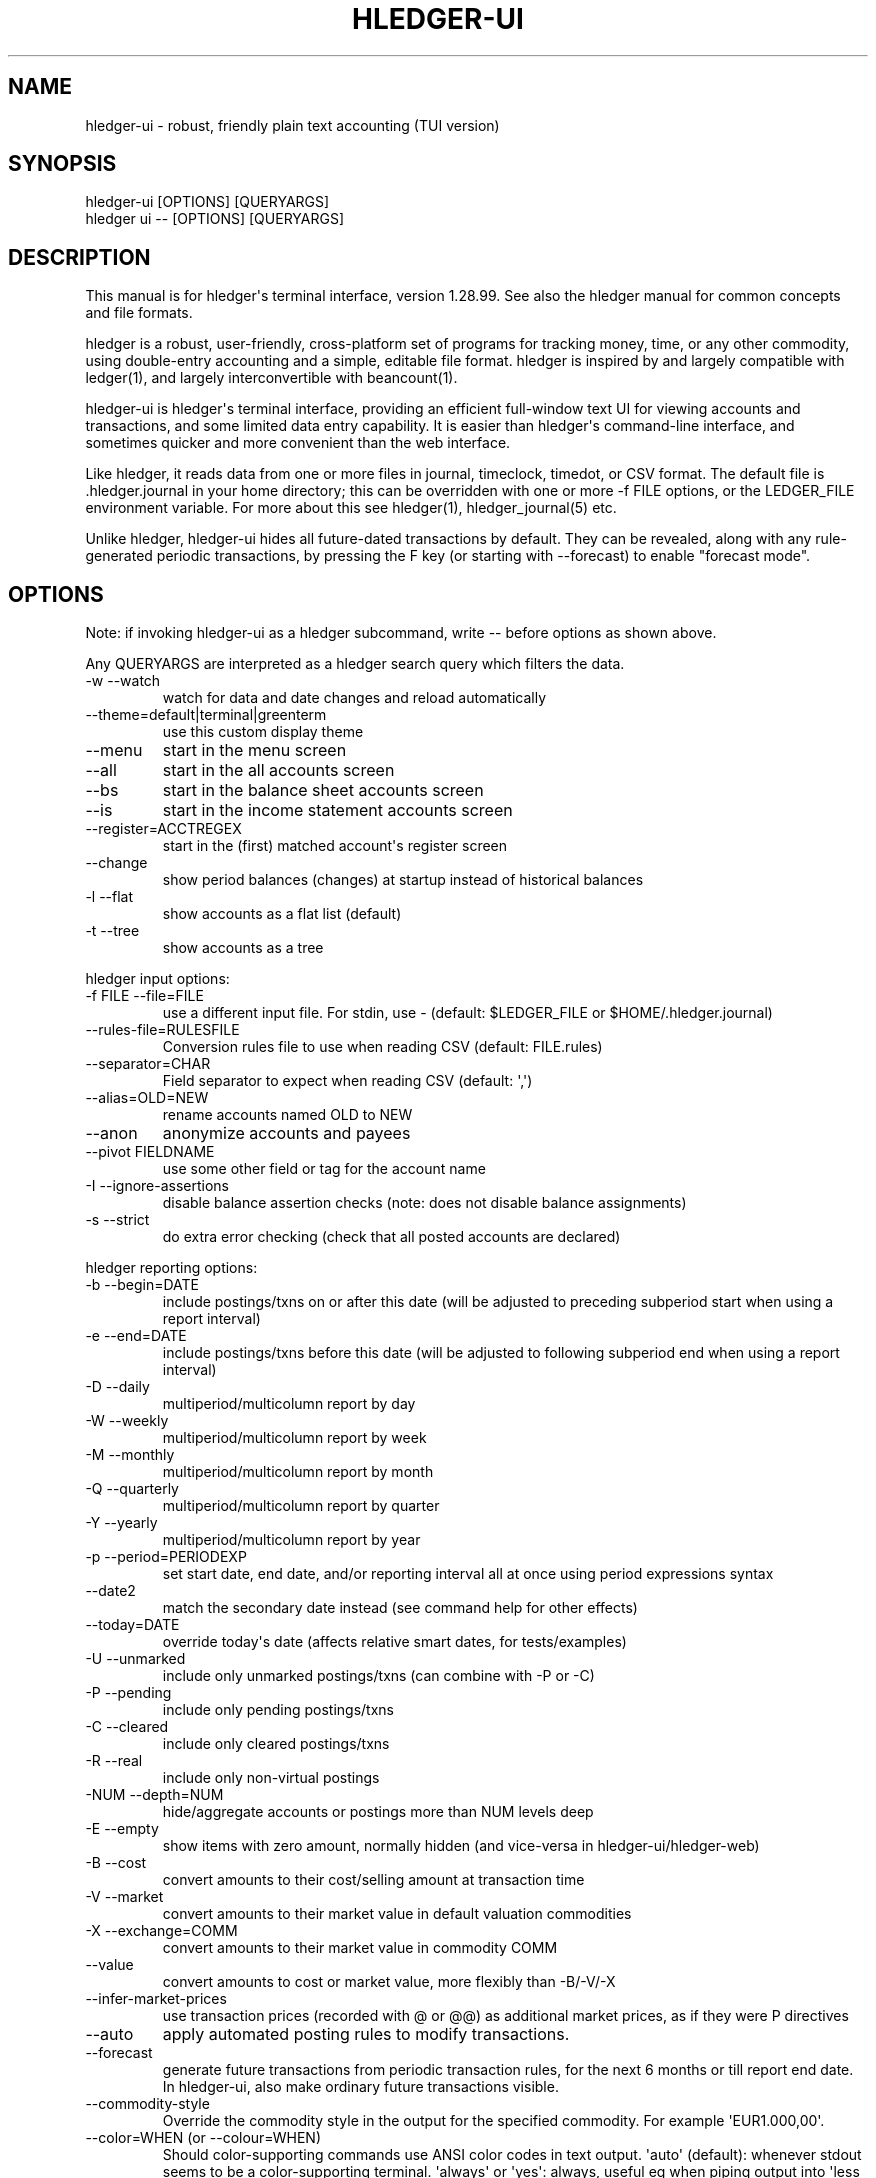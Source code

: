 
.TH "HLEDGER-UI" "1" "December 2022" "hledger-ui-1.28.99 " "hledger User Manuals"



.SH NAME
.PP
hledger-ui - robust, friendly plain text accounting (TUI version)
.SH SYNOPSIS
.PP
\f[V]hledger-ui [OPTIONS] [QUERYARGS]\f[R]
.PD 0
.P
.PD
\f[V]hledger ui -- [OPTIONS] [QUERYARGS]\f[R]
.SH DESCRIPTION
.PP
This manual is for hledger\[aq]s terminal interface, version 1.28.99.
See also the hledger manual for common concepts and file formats.
.PP
hledger is a robust, user-friendly, cross-platform set of programs for
tracking money, time, or any other commodity, using double-entry
accounting and a simple, editable file format.
hledger is inspired by and largely compatible with ledger(1), and
largely interconvertible with beancount(1).
.PP
hledger-ui is hledger\[aq]s terminal interface, providing an efficient
full-window text UI for viewing accounts and transactions, and some
limited data entry capability.
It is easier than hledger\[aq]s command-line interface, and sometimes
quicker and more convenient than the web interface.
.PP
Like hledger, it reads data from one or more files in journal,
timeclock, timedot, or CSV format.
The default file is \f[V].hledger.journal\f[R] in your home directory;
this can be overridden with one or more \f[V]-f FILE\f[R] options, or
the \f[V]LEDGER_FILE\f[R] environment variable.
For more about this see hledger(1), hledger_journal(5) etc.
.PP
Unlike hledger, hledger-ui hides all future-dated transactions by
default.
They can be revealed, along with any rule-generated periodic
transactions, by pressing the F key (or starting with --forecast) to
enable \[dq]forecast mode\[dq].
.SH OPTIONS
.PP
Note: if invoking hledger-ui as a hledger subcommand, write \f[V]--\f[R]
before options as shown above.
.PP
Any QUERYARGS are interpreted as a hledger search query which filters
the data.
.TP
\f[V]-w --watch\f[R]
watch for data and date changes and reload automatically
.TP
\f[V]--theme=default|terminal|greenterm\f[R]
use this custom display theme
.TP
\f[V]--menu\f[R]
start in the menu screen
.TP
\f[V]--all\f[R]
start in the all accounts screen
.TP
\f[V]--bs\f[R]
start in the balance sheet accounts screen
.TP
\f[V]--is\f[R]
start in the income statement accounts screen
.TP
\f[V]--register=ACCTREGEX\f[R]
start in the (first) matched account\[aq]s register screen
.TP
\f[V]--change\f[R]
show period balances (changes) at startup instead of historical balances
.TP
\f[V]-l --flat\f[R]
show accounts as a flat list (default)
.TP
\f[V]-t --tree\f[R]
show accounts as a tree
.PP
hledger input options:
.TP
\f[V]-f FILE --file=FILE\f[R]
use a different input file.
For stdin, use - (default: \f[V]$LEDGER_FILE\f[R] or
\f[V]$HOME/.hledger.journal\f[R])
.TP
\f[V]--rules-file=RULESFILE\f[R]
Conversion rules file to use when reading CSV (default: FILE.rules)
.TP
\f[V]--separator=CHAR\f[R]
Field separator to expect when reading CSV (default: \[aq],\[aq])
.TP
\f[V]--alias=OLD=NEW\f[R]
rename accounts named OLD to NEW
.TP
\f[V]--anon\f[R]
anonymize accounts and payees
.TP
\f[V]--pivot FIELDNAME\f[R]
use some other field or tag for the account name
.TP
\f[V]-I --ignore-assertions\f[R]
disable balance assertion checks (note: does not disable balance
assignments)
.TP
\f[V]-s --strict\f[R]
do extra error checking (check that all posted accounts are declared)
.PP
hledger reporting options:
.TP
\f[V]-b --begin=DATE\f[R]
include postings/txns on or after this date (will be adjusted to
preceding subperiod start when using a report interval)
.TP
\f[V]-e --end=DATE\f[R]
include postings/txns before this date (will be adjusted to following
subperiod end when using a report interval)
.TP
\f[V]-D --daily\f[R]
multiperiod/multicolumn report by day
.TP
\f[V]-W --weekly\f[R]
multiperiod/multicolumn report by week
.TP
\f[V]-M --monthly\f[R]
multiperiod/multicolumn report by month
.TP
\f[V]-Q --quarterly\f[R]
multiperiod/multicolumn report by quarter
.TP
\f[V]-Y --yearly\f[R]
multiperiod/multicolumn report by year
.TP
\f[V]-p --period=PERIODEXP\f[R]
set start date, end date, and/or reporting interval all at once using
period expressions syntax
.TP
\f[V]--date2\f[R]
match the secondary date instead (see command help for other effects)
.TP
\f[V]--today=DATE\f[R]
override today\[aq]s date (affects relative smart dates, for
tests/examples)
.TP
\f[V]-U --unmarked\f[R]
include only unmarked postings/txns (can combine with -P or -C)
.TP
\f[V]-P --pending\f[R]
include only pending postings/txns
.TP
\f[V]-C --cleared\f[R]
include only cleared postings/txns
.TP
\f[V]-R --real\f[R]
include only non-virtual postings
.TP
\f[V]-NUM --depth=NUM\f[R]
hide/aggregate accounts or postings more than NUM levels deep
.TP
\f[V]-E --empty\f[R]
show items with zero amount, normally hidden (and vice-versa in
hledger-ui/hledger-web)
.TP
\f[V]-B --cost\f[R]
convert amounts to their cost/selling amount at transaction time
.TP
\f[V]-V --market\f[R]
convert amounts to their market value in default valuation commodities
.TP
\f[V]-X --exchange=COMM\f[R]
convert amounts to their market value in commodity COMM
.TP
\f[V]--value\f[R]
convert amounts to cost or market value, more flexibly than -B/-V/-X
.TP
\f[V]--infer-market-prices\f[R]
use transaction prices (recorded with \[at] or \[at]\[at]) as additional
market prices, as if they were P directives
.TP
\f[V]--auto\f[R]
apply automated posting rules to modify transactions.
.TP
\f[V]--forecast\f[R]
generate future transactions from periodic transaction rules, for the
next 6 months or till report end date.
In hledger-ui, also make ordinary future transactions visible.
.TP
\f[V]--commodity-style\f[R]
Override the commodity style in the output for the specified commodity.
For example \[aq]EUR1.000,00\[aq].
.TP
\f[V]--color=WHEN (or --colour=WHEN)\f[R]
Should color-supporting commands use ANSI color codes in text output.
\[aq]auto\[aq] (default): whenever stdout seems to be a color-supporting
terminal.
\[aq]always\[aq] or \[aq]yes\[aq]: always, useful eg when piping output
into \[aq]less -R\[aq].
\[aq]never\[aq] or \[aq]no\[aq]: never.
A NO_COLOR environment variable overrides this.
.TP
\f[V]--pretty[=WHEN]\f[R]
Show prettier output, e.g.
using unicode box-drawing characters.
Accepts \[aq]yes\[aq] (the default) or \[aq]no\[aq] (\[aq]y\[aq],
\[aq]n\[aq], \[aq]always\[aq], \[aq]never\[aq] also work).
If you provide an argument you must use \[aq]=\[aq], e.g.
\[aq]--pretty=yes\[aq].
.PP
When a reporting option appears more than once in the command line, the
last one takes precedence.
.PP
Some reporting options can also be written as query arguments.
.PP
hledger help options:
.TP
\f[V]-h --help\f[R]
show general or COMMAND help
.TP
\f[V]--man\f[R]
show general or COMMAND user manual with man
.TP
\f[V]--info\f[R]
show general or COMMAND user manual with info
.TP
\f[V]--version\f[R]
show general or ADDONCMD version
.TP
\f[V]--debug[=N]\f[R]
show debug output (levels 1-9, default: 1)
.PP
A \[at]FILE argument will be expanded to the contents of FILE, which
should contain one command line option/argument per line.
(To prevent this, insert a \f[V]--\f[R] argument before.)
.SH MOUSE
.PP
In most modern terminals, you can navigate through the screens with a
mouse or touchpad:
.IP \[bu] 2
Use mouse wheel or trackpad to scroll up and down
.IP \[bu] 2
Click on list items to go deeper
.IP \[bu] 2
Click on the left margin (column 0) to go back.
.SH KEYS
.PP
Keyboard gives more control.
.PP
\f[V]?\f[R] shows a help dialog listing all keys.
(Some of these also appear in the quick help at the bottom of each
screen.)
Press \f[V]?\f[R] again (or \f[V]ESCAPE\f[R], or \f[V]LEFT\f[R], or
\f[V]q\f[R]) to close it.
The following keys work on most screens:
.PP
The cursor keys navigate: \f[V]RIGHT\f[R] or \f[V]ENTER\f[R] goes
deeper, \f[V]LEFT\f[R] returns to the previous screen,
\f[V]UP\f[R]/\f[V]DOWN\f[R]/\f[V]PGUP\f[R]/\f[V]PGDN\f[R]/\f[V]HOME\f[R]/\f[V]END\f[R]
move up and down through lists.
Emacs-style
(\f[V]CTRL-p\f[R]/\f[V]CTRL-n\f[R]/\f[V]CTRL-f\f[R]/\f[V]CTRL-b\f[R])
and VI-style (\f[V]k\f[R],\f[V]j\f[R],\f[V]l\f[R],\f[V]h\f[R]) movement
keys are also supported.
A tip: movement speed is limited by your keyboard repeat rate, to move
faster you may want to adjust it.
(If you\[aq]re on a mac, the karabiner app is one way to do that.)
.PP
With shift pressed, the cursor keys adjust the report period, limiting
the transactions to be shown (by default, all are shown).
\f[V]SHIFT-DOWN/UP\f[R] steps downward and upward through these standard
report period durations: year, quarter, month, week, day.
Then, \f[V]SHIFT-LEFT/RIGHT\f[R] moves to the previous/next period.
\f[V]T\f[R] sets the report period to today.
With the \f[V]-w/--watch\f[R] option, when viewing a \[dq]current\[dq]
period (the current day, week, month, quarter, or year), the period will
move automatically to track the current date.
To set a non-standard period, you can use \f[V]/\f[R] and a
\f[V]date:\f[R] query.
.PP
\f[V]/\f[R] lets you set a general filter query limiting the data shown,
using the same query terms as in hledger and hledger-web.
While editing the query, you can use CTRL-a/e/d/k, BS, cursor keys;
press \f[V]ENTER\f[R] to set it, or \f[V]ESCAPE\f[R]to cancel.
There are also keys for quickly adjusting some common filters like
account depth and transaction status (see below).
\f[V]BACKSPACE\f[R] or \f[V]DELETE\f[R] removes all filters, showing all
transactions.
.PP
As mentioned above, by default hledger-ui hides future transactions -
both ordinary transactions recorded in the journal, and periodic
transactions generated by rule.
\f[V]F\f[R] toggles forecast mode, in which future/forecasted
transactions are shown.
.PP
\f[V]ESCAPE\f[R] resets the UI state and jumps back to the top screen,
restoring the app\[aq]s initial state at startup.
Or, it cancels minibuffer data entry or the help dialog.
.PP
\f[V]CTRL-l\f[R] redraws the screen and centers the selection if
possible (selections near the top won\[aq]t be centered, since we
don\[aq]t scroll above the top).
.PP
\f[V]g\f[R] reloads from the data file(s) and updates the current screen
and any previous screens.
(With large files, this could cause a noticeable pause.)
.PP
\f[V]I\f[R] toggles balance assertion checking.
Disabling balance assertions temporarily can be useful for
troubleshooting.
.PP
\f[V]a\f[R] runs command-line hledger\[aq]s add command, and reloads the
updated file.
This allows some basic data entry.
.PP
\f[V]A\f[R] is like \f[V]a\f[R], but runs the hledger-iadd tool, which
provides a terminal interface.
This key will be available if \f[V]hledger-iadd\f[R] is installed in
$path.
.PP
\f[V]E\f[R] runs $HLEDGER_UI_EDITOR, or $EDITOR, or a default
(\f[V]emacsclient -a \[dq]\[dq] -nw\f[R]) on the journal file.
With some editors (emacs, vi), the cursor will be positioned at the
current transaction when invoked from the register and transaction
screens, and at the error location (if possible) when invoked from the
error screen.
.PP
\f[V]B\f[R] toggles cost mode, showing amounts in their cost\[aq]s
commodity (like toggling the \f[V]-B/--cost\f[R] flag).
.PP
\f[V]V\f[R] toggles value mode, showing amounts\[aq] current market
value in their default valuation commodity (like toggling the
\f[V]-V/--market\f[R] flag).
Note, \[dq]current market value\[dq] means the value on the report end
date if specified, otherwise today.
To see the value on another date, you can temporarily set that as the
report end date.
Eg: to see a transaction as it was valued on july 30, go to the accounts
or register screen, press \f[V]/\f[R], and add \f[V]date:-7/30\f[R] to
the query.
.PP
At most one of cost or value mode can be active at once.
.PP
There\[aq]s not yet any visual reminder when cost or value mode is
active; for now pressing \f[V]b\f[R] \f[V]b\f[R] \f[V]v\f[R] should
reliably reset to normal mode.
.PP
\f[V]q\f[R] quits the application.
.PP
Additional screen-specific keys are described below.
.SH SCREENS
.PP
hledger-ui shows several different screens, described below.
It shows the \[dq]Balance sheet accounts\[dq] screen to start with,
except in the following situations:
.IP \[bu] 2
If no asset/liability/equity accounts can be detected, or if an account
query has been given on the command line, it starts in the \[dq]All
accounts\[dq] screen.
.IP \[bu] 2
If a starting screen is specified with --menu/--all/--bs/--is/--register
on the command line, it starts in that screen.
.PP
From any screen you can press \f[V]LEFT\f[R] or \f[V]ESC\f[R] to
navigate back to the top level \[dq]Menu\[dq] screen.
.SS Menu
.PP
The top-most screen.
From here you can navigate to three accounts screens:
.SS All accounts
.PP
This screen shows all accounts (possibly filtered by a query), and their
end balances on the date shown in the title bar (or their balance
changes in the period shown in the title bar, toggleable with
\f[V]H\f[R]).
It is like the \f[V]hledger balance\f[R] command.
.SS Balance sheet accounts
.PP
This screen shows asset, liability and equity accounts, if these can be
detected (see account types).
It always shows end balances.
It is like the \f[V]hledger balancesheetequity\f[R] command.
.SS Income statement accounts
.PP
This screen shows revenue and expense accounts.
It always shows balance changes.
It is like the \f[V]hledger incomestatement\f[R] command.
.PP
All of these accounts screens work in much the same way:
.PP
They show accounts which have been posted to by transactions, as well as
accounts which have been declared with an account directive (except for
empty parent accounts).
.PP
If you specify a query on the command line or with \f[V]/\f[R] in the
app, they show just the matched accounts, and the balances from matched
transactions.
.PP
hledger-ui shows accounts with zero balances by default (unlike
command-line hledger).
To hide these, press \f[V]z\f[R] to toggle nonzero mode.
.PP
Account names are shown as a flat list by default; press \f[V]t\f[R] to
toggle tree mode.
In list mode, account balances are exclusive of subaccounts, except
where subaccounts are hidden by a depth limit (see below).
In tree mode, all account balances are inclusive of subaccounts.
.PP
To see less detail, press a number key, \f[V]1\f[R] to \f[V]9\f[R], to
set a depth limit.
Or use \f[V]-\f[R] to decrease and \f[V]+\f[R]/\f[V]=\f[R] to increase
the depth limit.
\f[V]0\f[R] shows even less detail, collapsing all accounts to a single
total.
To remove the depth limit, set it higher than the maximum account depth,
or press \f[V]ESCAPE\f[R].
.PP
\f[V]H\f[R] toggles between showing historical balances or period
balances (on the \[dq]All accounts\[dq] screen).
Historical balances (the default) are ending balances at the end of the
report period, taking into account all transactions before that date
(filtered by the filter query if any), including transactions before the
start of the report period.
In other words, historical balances are what you would see on a bank
statement for that account (unless disturbed by a filter query).
Period balances ignore transactions before the report start date, so
they show the change in balance during the report period.
They are more useful eg when viewing a time log.
.PP
\f[V]U\f[R] toggles filtering by unmarked status, including or excluding
unmarked postings in the balances.
Similarly, \f[V]P\f[R] toggles pending postings, and \f[V]C\f[R] toggles
cleared postings.
(By default, balances include all postings; if you activate one or two
status filters, only those postings are included; and if you activate
all three, the filter is removed.)
.PP
\f[V]R\f[R] toggles real mode, in which virtual postings are ignored.
.PP
Press \f[V]RIGHT\f[R] to view an account\[aq]s register screen, Or,
\f[V]LEFT\f[R] to see the menu screen.
.SS Register
.PP
This screen shows the transactions affecting a particular account, like
a check register.
Each line represents one transaction and shows:
.IP \[bu] 2
the other account(s) involved, in abbreviated form.
(If there are both real and virtual postings, it shows only the accounts
affected by real postings.)
.IP \[bu] 2
the overall change to the current account\[aq]s balance; positive for an
inflow to this account, negative for an outflow.
.IP \[bu] 2
the running historical total or period total for the current account,
after the transaction.
This can be toggled with \f[V]H\f[R].
Similar to the accounts screen, the historical total is affected by
transactions (filtered by the filter query) before the report start
date, while the period total is not.
If the historical total is not disturbed by a filter query, it will be
the running historical balance you would see on a bank register for the
current account.
.PP
Transactions affecting this account\[aq]s subaccounts will be included
in the register if the accounts screen is in tree mode, or if it\[aq]s
in list mode but this account has subaccounts which are not shown due to
a depth limit.
In other words, the register always shows the transactions contributing
to the balance shown on the accounts screen.
Tree mode/list mode can be toggled with \f[V]t\f[R] here also.
.PP
\f[V]U\f[R] toggles filtering by unmarked status, showing or hiding
unmarked transactions.
Similarly, \f[V]P\f[R] toggles pending transactions, and \f[V]C\f[R]
toggles cleared transactions.
(By default, transactions with all statuses are shown; if you activate
one or two status filters, only those transactions are shown; and if you
activate all three, the filter is removed.)
.PP
\f[V]R\f[R] toggles real mode, in which virtual postings are ignored.
.PP
\f[V]z\f[R] toggles nonzero mode, in which only transactions posting a
nonzero change are shown (hledger-ui shows zero items by default, unlike
command-line hledger).
.PP
Press \f[V]RIGHT\f[R] to view the selected transaction in detail.
.SS Transaction
.PP
This screen shows a single transaction, as a general journal entry,
similar to hledger\[aq]s print command and journal format
(hledger_journal(5)).
.PP
The transaction\[aq]s date(s) and any cleared flag, transaction code,
description, comments, along with all of its account postings are shown.
Simple transactions have two postings, but there can be more (or in
certain cases, fewer).
.PP
\f[V]UP\f[R] and \f[V]DOWN\f[R] will step through all transactions
listed in the previous account register screen.
In the title bar, the numbers in parentheses show your position within
that account register.
They will vary depending on which account register you came from
(remember most transactions appear in multiple account registers).
The #N number preceding them is the transaction\[aq]s position within
the complete unfiltered journal, which is a more stable id (at least
until the next reload).
.SS Error
.PP
This screen will appear if there is a problem, such as a parse error,
when you press g to reload.
Once you have fixed the problem, press g again to reload and resume
normal operation.
(Or, you can press escape to cancel the reload attempt.)
.SH TIPS
.SS Watch mode
.PP
One of hledger-ui\[aq]s best features is the auto-reloading
\f[V]-w/--watch\f[R] mode.
With this flag, it will update the display automatically whenever
changes are saved to the data files.
.PP
This is very useful when reconciling.
A good workflow is to have your bank\[aq]s online register open in a
browser window, for reference; the journal file open in an editor
window; and hledger-ui in watch mode in a terminal window, eg:
.IP
.nf
\f[C]
$ hledger-ui --watch --register checking -C
\f[R]
.fi
.PP
As you mark things cleared in the editor, you can see the effect
immediately without having to context switch.
This leaves more mental bandwidth for your accounting.
Of course you can still interact with hledger-ui when needed, eg to
toggle cleared mode, or to explore the history.
.PP
Here are some current limitations to be aware of:
.PP
Changes might not be detected with certain editors, possibly including
Jetbrains IDEs, \f[V]gedit\f[R], other Gnome applications; or on certain
unusual filesystems.
(#1617, #911).
To work around, reload manually by pressing \f[V]g\f[R] in the
hledger-ui window.
(Or see #1617 for another workaround, and let us know if it works for
you.)
.PP
CPU and memory usage can sometimes gradually increase, if
\f[V]hledger-ui --watch\f[R] is left running for days.
(Possibly correlated with certain platforms, many transactions, and/or
large numbers of other files present).
To work around, \f[V]q\f[R]uit and restart it, or (where supported)
suspend (\f[V]CTRL-z\f[R]) and restart it (\f[V]fg\f[R]).
.SS Debug output
.PP
You can add \f[V]--debug[=N]\f[R] to the command line to log debug
output.
This will be logged to the file \f[V]hledger-ui.log\f[R] in the current
directory.
N ranges from 1 (least output, the default) to 9 (maximum output).
.SH ENVIRONMENT
.PP
\f[B]COLUMNS\f[R] The screen width to use.
Default: the full terminal width.
.PP
\f[B]LEDGER_FILE\f[R] The journal file path when not specified with
\f[V]-f\f[R].
.PP
On unix computers, the default value is:
\f[V]\[ti]/.hledger.journal\f[R].
.PP
A more typical value is something like
\f[V]\[ti]/finance/YYYY.journal\f[R], where \f[V]\[ti]/finance\f[R] is a
version-controlled finance directory and YYYY is the current year.
Or, \f[V]\[ti]/finance/current.journal\f[R], where current.journal is a
symbolic link to YYYY.journal.
.PP
The usual way to set this permanently is to add a command to one of your
shell\[aq]s startup files (eg \f[V]\[ti]/.profile\f[R]):
.IP
.nf
\f[C]
export LEDGER_FILE=\[ti]/finance/current.journal\[ga]
\f[R]
.fi
.PP
On some Mac computers, there is a more thorough way to set environment
variables, that will also affect applications started from the GUI (eg,
Emacs started from a dock icon): In
\f[V]\[ti]/.MacOSX/environment.plist\f[R], add an entry like:
.IP
.nf
\f[C]
{
  \[dq]LEDGER_FILE\[dq] : \[dq]\[ti]/finance/current.journal\[dq]
}
\f[R]
.fi
.PP
For this to take effect you might need to \f[V]killall Dock\f[R], or
reboot.
.PP
On Windows computers, the default value is probably
\f[V]C:\[rs]Users\[rs]YOURNAME\[rs].hledger.journal\f[R].
You can change this by running a command like this in a powershell
window (let us know if you need to be an Administrator, and if this
persists across a reboot):
.IP
.nf
\f[C]
> setx LEDGER_FILE \[dq]C:\[rs]Users\[rs]MyUserName\[rs]finance\[rs]2021.journal\[dq]
\f[R]
.fi
.PP
Or, change it in settings: see
https://www.java.com/en/download/help/path.html.
.SH FILES
.PP
Reads data from one or more files in journal, timeclock, timedot, or CSV
format.
The default file is \f[V].hledger.journal\f[R] in your home directory;
this can be overridden with one or more \f[V]-f FILE\f[R] options, or
the \f[V]LEDGER_FILE\f[R] environment variable.
.SH BUGS
.PP
\f[V]-f-\f[R] doesn\[aq]t work (hledger-ui can\[aq]t read from stdin).
.PP
\f[V]-V\f[R] affects only the accounts screen.
.PP
When you press \f[V]g\f[R], the current and all previous screens are
regenerated, which may cause a noticeable pause with large files.
Also there is no visual indication that this is in progress.
.PP
\f[V]--watch\f[R] is not yet fully robust.
It works well for normal usage, but many file changes in a short time
(eg saving the file thousands of times with an editor macro) can cause
problems at least on OSX.
Symptoms include: unresponsive UI, periodic resetting of the cursor
position, momentary display of parse errors, high CPU usage eventually
subsiding, and possibly a small but persistent build-up of CPU usage
until the program is restarted.
.PP
Also, if you are viewing files mounted from another machine,
\f[V]-w/--watch\f[R] requires that both machine clocks are roughly in
step.


.SH "REPORTING BUGS"
Report bugs at http://bugs.hledger.org
(or on the #hledger chat or hledger mail list)

.SH AUTHORS
Simon Michael <simon@joyful.com> and contributors.
.br
See http://hledger.org/CREDITS.html

.SH COPYRIGHT
Copyright 2007-2023 Simon Michael and contributors.

.SH LICENSE
Released under GNU GPL v3 or later.

.SH SEE ALSO
hledger(1), hledger\-ui(1), hledger\-web(1), ledger(1)
